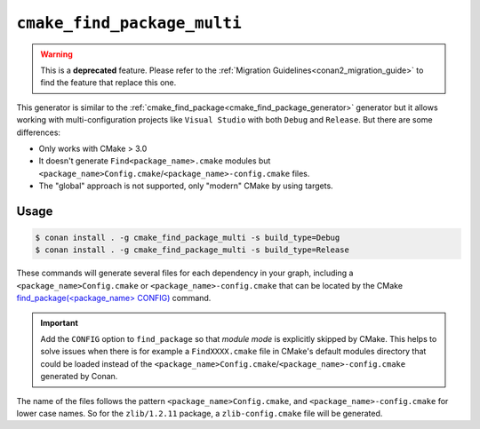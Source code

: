 
.. _cmake_find_package_multi_generator:


``cmake_find_package_multi``
============================


.. warning::

    This is a **deprecated** feature. Please refer to the :ref:`Migration Guidelines<conan2_migration_guide>`
    to find the feature that replace this one.

This generator is similar to the :ref:`cmake_find_package<cmake_find_package_generator>` generator but it allows working with
multi-configuration projects like ``Visual Studio`` with both ``Debug`` and ``Release``. But there are some differences:

- Only works with CMake > 3.0
- It doesn't generate ``Find<package_name>.cmake`` modules but ``<package_name>Config.cmake``/``<package_name>-config.cmake`` files.
- The "global" approach is not supported, only "modern" CMake by using targets.

Usage
-----

.. code-block:: bash

    $ conan install . -g cmake_find_package_multi -s build_type=Debug
    $ conan install . -g cmake_find_package_multi -s build_type=Release

These commands will generate several files for each dependency in your graph, including a ``<package_name>Config.cmake`` or
``<package_name>-config.cmake`` that can be located by the CMake
`find_package(<package_name> CONFIG) <https://cmake.org/cmake/help/v3.0/command/find_package.html>`_ command.

.. important::

    Add the ``CONFIG`` option to ``find_package`` so that *module mode* is explicitly skipped by CMake. This helps to
    solve issues when there is for example a ``FindXXXX.cmake`` file in CMake's default modules directory that could be loaded instead of
    the ``<package_name>Config.cmake``/``<package_name>-config.cmake`` generated by Conan.

The name of the files follows the pattern ``<package_name>Config.cmake``, and ``<package_name>-config.cmake`` for lower case names. So for
the ``zlib/1.2.11`` package, a ``zlib-config.cmake`` file will be generated.


.. seealso::

    Check the section :ref:`cmake_find_package_multi_generator_reference` to read more about this generator and the adjusted CMake
    variables/targets.
